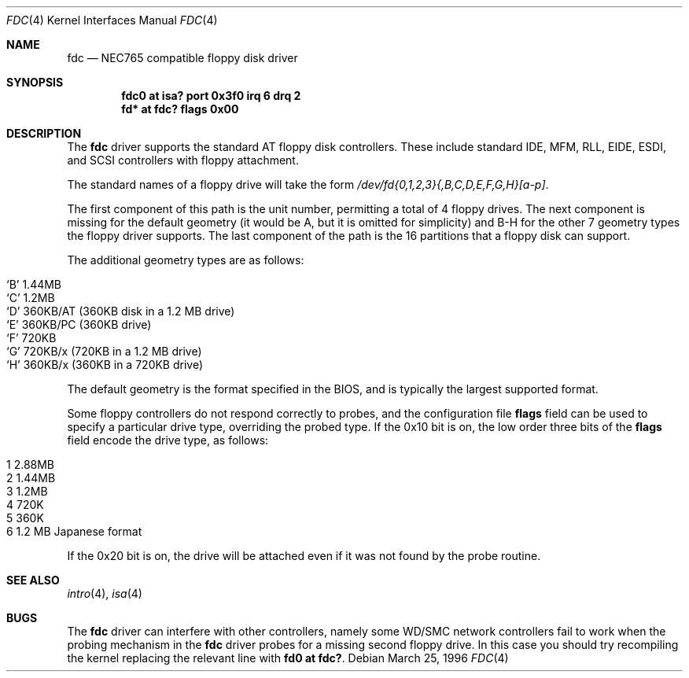 .\"	$OpenBSD: src/share/man/man4/fdc.4,v 1.10 2004/09/30 19:59:24 mickey Exp $
.\"	$NetBSD: fdc.4,v 1.6 1996/03/22 01:55:14 andrew Exp $
.\"
.\" Copyright (c) 1996 Andrew C. Wheadon
.\" Copyright (c) 1983, 1991, 1993
.\"	The Regents of the University of California.  All rights reserved.
.\"
.\" Redistribution and use in source and binary forms, with or without
.\" modification, are permitted provided that the following conditions
.\" are met:
.\" 1. Redistributions of source code must retain the above copyright
.\"    notice, this list of conditions and the following disclaimer.
.\" 2. Redistributions in binary form must reproduce the above copyright
.\"    notice, this list of conditions and the following disclaimer in the
.\"    documentation and/or other materials provided with the distribution.
.\" 3. Neither the name of the University nor the names of its contributors
.\"    may be used to endorse or promote products derived from this software
.\"    without specific prior written permission.
.\"
.\" THIS SOFTWARE IS PROVIDED BY THE REGENTS AND CONTRIBUTORS ``AS IS'' AND
.\" ANY EXPRESS OR IMPLIED WARRANTIES, INCLUDING, BUT NOT LIMITED TO, THE
.\" IMPLIED WARRANTIES OF MERCHANTABILITY AND FITNESS FOR A PARTICULAR PURPOSE
.\" ARE DISCLAIMED.  IN NO EVENT SHALL THE REGENTS OR CONTRIBUTORS BE LIABLE
.\" FOR ANY DIRECT, INDIRECT, INCIDENTAL, SPECIAL, EXEMPLARY, OR CONSEQUENTIAL
.\" DAMAGES (INCLUDING, BUT NOT LIMITED TO, PROCUREMENT OF SUBSTITUTE GOODS
.\" OR SERVICES; LOSS OF USE, DATA, OR PROFITS; OR BUSINESS INTERRUPTION)
.\" HOWEVER CAUSED AND ON ANY THEORY OF LIABILITY, WHETHER IN CONTRACT, STRICT
.\" LIABILITY, OR TORT (INCLUDING NEGLIGENCE OR OTHERWISE) ARISING IN ANY WAY
.\" OUT OF THE USE OF THIS SOFTWARE, EVEN IF ADVISED OF THE POSSIBILITY OF
.\" SUCH DAMAGE.
.\"
.\"     @(#)fdc.4	8.1 (Berkeley) 3/22/96
.\"
.Dd March 25, 1996
.Dt FDC 4
.Os
.Sh NAME
.Nm fdc
.Nd NEC765 compatible floppy disk driver
.Sh SYNOPSIS
.Cd "fdc0 at isa? port 0x3f0 irq 6 drq 2"
.Cd "fd* at fdc? flags 0x00"
.Sh DESCRIPTION
The
.Nm
driver supports the standard AT floppy disk controllers.
These include standard IDE, MFM, RLL,
EIDE, ESDI, and SCSI controllers with floppy attachment.
.Pp
The standard names of a floppy drive will take the form
.Pa /dev/fd{0,1,2,3}{,B,C,D,E,F,G,H}[a-p] .
.Pp
The first component of this path is the unit number, permitting
a total of 4 floppy drives.
The next component is missing for the default geometry (it
would be A, but it is omitted for simplicity) and B-H for the
other 7 geometry types the floppy driver supports.
The last component of the path is the 16 partitions that a floppy
disk can support.
.Pp
The additional geometry types are as follows:
.Pp
.Bl -tag -width xxxxxx -offset indent -compact
.It `B' 1.44MB
.It `C' 1.2MB
.It `D' 360KB/AT (360KB disk in a 1.2 MB drive)
.It `E' 360KB/PC (360KB drive)
.It `F' 720KB
.It `G' 720KB/x (720KB in a 1.2 MB drive)
.It `H' 360KB/x (360KB in a 720KB drive)
.El
.Pp
The default geometry is the format specified in the BIOS, and
is typically the largest supported format.
.Pp
Some floppy controllers do not respond correctly to probes, and
the configuration file
.Cm flags
field can be used to specify a particular drive type, overriding the
probed type.
If the 0x10 bit is on, the low order three bits of the
.Cm flags
field encode the drive type, as follows:
.Pp
.Bl -tag -width 2.88MB -offset indent -compact
.It 1 2.88MB
.It 2 1.44MB
.It 3 1.2MB
.It 4 720K
.It 5 360K
.It 6 1.2 MB Japanese format
.El
.Pp
If the 0x20 bit is on, the drive will be attached even
if it was not found by the probe routine.
.Sh SEE ALSO
.Xr intro 4 ,
.Xr isa 4
.Sh BUGS
The
.Nm
driver can interfere with other controllers, namely some WD/SMC
network controllers fail to work when the probing mechanism
in the
.Nm
driver probes for a missing second floppy drive.
In this case you should try recompiling the kernel
replacing the relevant line with
.Cd "fd0 at fdc?" .
